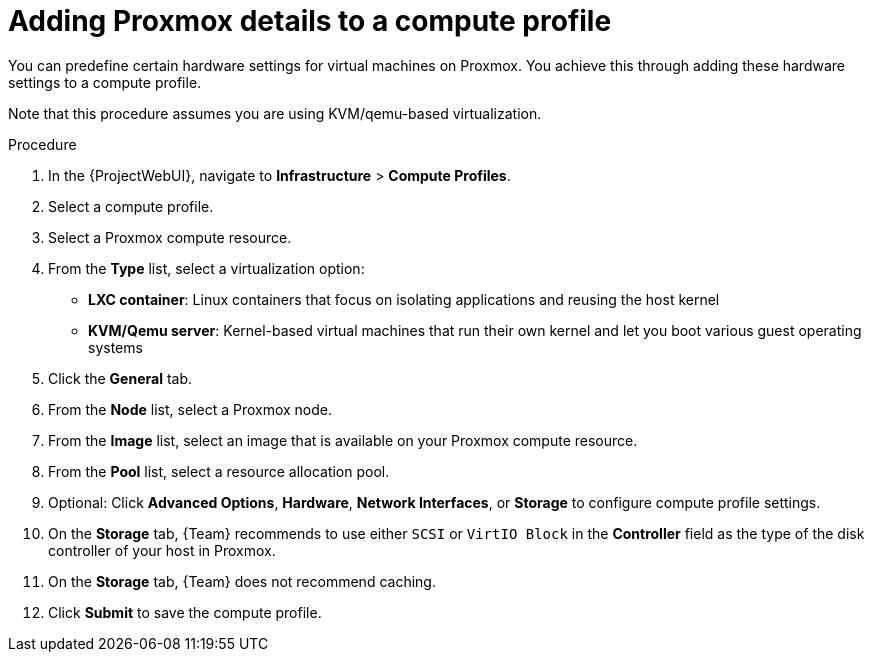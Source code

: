 [id="Adding_Proxmox_Details_to_a_Compute_Profile_{context}"]
= Adding Proxmox details to a compute profile

You can predefine certain hardware settings for virtual machines on Proxmox.
You achieve this through adding these hardware settings to a compute profile.

Note that this procedure assumes you are using KVM/qemu-based virtualization.

.Procedure
. In the {ProjectWebUI}, navigate to *Infrastructure* > *Compute Profiles*.
. Select a compute profile.
. Select a Proxmox compute resource.
// FIXME: this procedure currently assumes you've selected KVM/Qemu
. From the *Type* list, select a virtualization option:
* *LXC container*: Linux containers that focus on isolating applications and reusing the host kernel
* *KVM/Qemu server*: Kernel-based virtual machines that run their own kernel and let you boot various guest operating systems
. Click the *General* tab.
. From the *Node* list, select a Proxmox node.
. From the *Image* list, select an image that is available on your Proxmox compute resource.
. From the *Pool* list, select a resource allocation pool.
. Optional: Click *Advanced Options*, *Hardware*, *Network Interfaces*, or *Storage* to configure compute profile settings.
. On the *Storage* tab, {Team} recommends to use either `SCSI` or `VirtIO Block` in the *Controller* field as the type of the disk controller of your host in Proxmox.
. On the *Storage* tab, {Team} does not recommend caching.
. Click *Submit* to save the compute profile.
